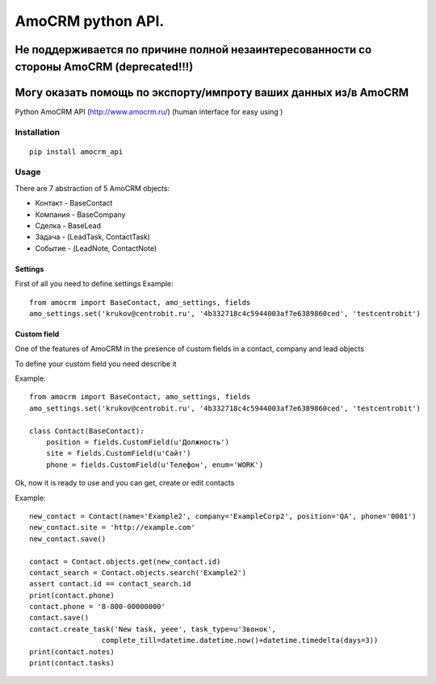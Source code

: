 ==================
AmoCRM python API. 
==================
------------------
Не поддерживается по причине полной незаинтересованности со стороны AmoCRM (deprecated!!!)
------------------
------------------
Могу оказать помощь по экспорту/импроту ваших данных из/в AmoCRM
------------------

.. image:: https://travis-ci.org/Krukov/amocrm_api.svg?branch=master
    :target: https://travis-ci.org/Krukov/amocrm_api
.. image:: https://img.shields.io/coveralls/Krukov/amocrm_api.svg
    :target: https://coveralls.io/r/Krukov/amocrm_api


Python AmoCRM API (http://www.amocrm.ru/) (human interface for easy using )


Installation
============

::

    pip install amocrm_api


Usage
=====


There are 7 abstraction of 5 AmoCRM objects:

- Контакт - BaseContact
- Компания  - BaseCompany
- Сделка - BaseLead
- Задача - (LeadTask, ContactTask)
- Событие - (LeadNote, ContactNote)

Settings
--------

First of all you need to define settings
Example::

    from amocrm import BaseContact, amo_settings, fields
    amo_settings.set('krukov@centrobit.ru', '4b332718c4c5944003af7e6389860ced', 'testcentrobit')


Custom field
------------

One of the features of AmoCRM in the presence of custom fields in a contact, company and lead objects

To define your custom field you need describe it

Example::

    from amocrm import BaseContact, amo_settings, fields
    amo_settings.set('krukov@centrobit.ru', '4b332718c4c5944003af7e6389860ced', 'testcentrobit')

    class Contact(BaseContact):
        position = fields.CustomField(u'Должность')
        site = fields.CustomField(u'Сайт')
        phone = fields.CustomField(u'Телефон', enum='WORK')

Ok, now it is ready to use and you can get, create or edit contacts

Example::

    new_contact = Contact(name='Example2', company='ExampleCorp2', position='QA', phone='0001')
    new_contact.site = 'http://example.com'
    new_contact.save()

    contact = Contact.objects.get(new_contact.id)
    contact_search = Contact.objects.search('Example2')
    assert contact.id == contact_search.id
    print(contact.phone)
    contact.phone = '8-800-00000000'
    contact.save()
    contact.create_task('New task, yeee', task_type=u'Звонок',
                     complete_till=datetime.datetime.now()+datetime.timedelta(days=3))
    print(contact.notes)
    print(contact.tasks)

